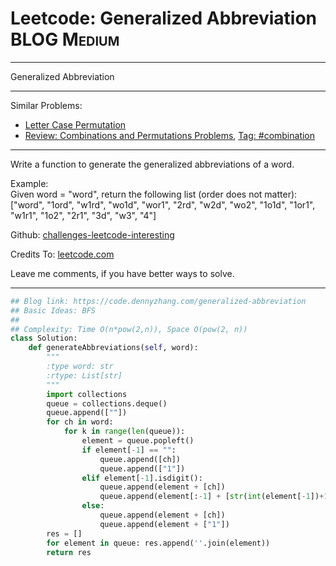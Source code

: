 * Leetcode: Generalized Abbreviation                                              :BLOG:Medium:
#+STARTUP: showeverything
#+OPTIONS: toc:nil \n:t ^:nil creator:nil d:nil
:PROPERTIES:
:type:     combination, bfs
:END:
---------------------------------------------------------------------
Generalized Abbreviation
---------------------------------------------------------------------
Similar Problems:
- [[https://code.dennyzhang.com/letter-case-permutation][Letter Case Permutation]]
- [[https://code.dennyzhang.com/review-combination][Review: Combinations and Permutations Problems]], [[https://code.dennyzhang.com/tag/combination][Tag: #combination]]
---------------------------------------------------------------------
Write a function to generate the generalized abbreviations of a word.

Example:
Given word = "word", return the following list (order does not matter):
["word", "1ord", "w1rd", "wo1d", "wor1", "2rd", "w2d", "wo2", "1o1d", "1or1", "w1r1", "1o2", "2r1", "3d", "w3", "4"]

Github: [[url-external:https://github.com/DennyZhang/challenges-leetcode-interesting/tree/master/generalized-abbreviation][challenges-leetcode-interesting]]

Credits To: [[url-external:https://leetcode.com/problems/generalized-abbreviation/description/][leetcode.com]]

Leave me comments, if you have better ways to solve.
---------------------------------------------------------------------

#+BEGIN_SRC python
## Blog link: https://code.dennyzhang.com/generalized-abbreviation
## Basic Ideas: BFS
##
## Complexity: Time O(n*pow(2,n)), Space O(pow(2, n))
class Solution:
    def generateAbbreviations(self, word):
        """
        :type word: str
        :rtype: List[str]
        """
        import collections
        queue = collections.deque()
        queue.append([""])
        for ch in word:
            for k in range(len(queue)):
                element = queue.popleft()
                if element[-1] == "":
                    queue.append([ch])
                    queue.append(["1"])
                elif element[-1].isdigit():
                    queue.append(element + [ch])
                    queue.append(element[:-1] + [str(int(element[-1])+1)])
                else:
                    queue.append(element + [ch])
                    queue.append(element + ["1"])
        res = []
        for element in queue: res.append(''.join(element))
        return res
#+END_SRC
